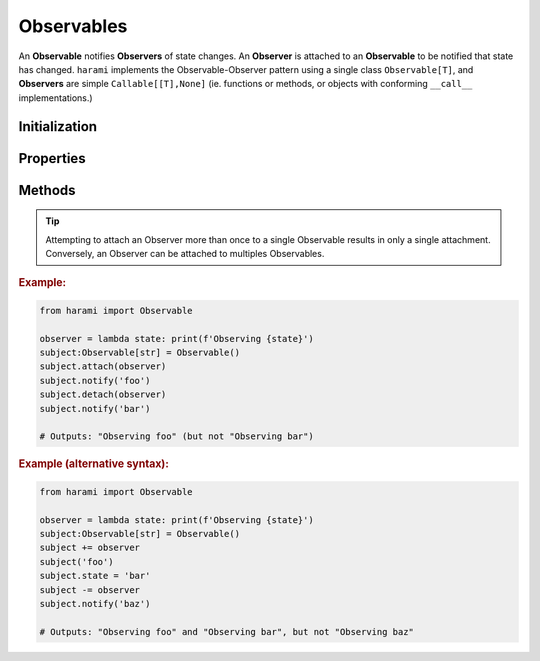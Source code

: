 Observables
===========

An **Observable** notifies **Observers** of state changes. An **Observer** is attached to an **Observable** to be notified that state has changed. ``harami`` implements the Observable-Observer pattern using a single class ``Observable[T]``, and **Observers** are simple ``Callable[[T],None]`` (ie. functions or methods, or objects with conforming ``__call__`` implementations.)

Initialization
--------------

.. py:currentmodule:: harami

.. py:class:: Observable()
    :canonical: harami.observables.Observable

    ``Observable`` init does not accept any parameters.

Properties
----------

.. py:attribute:: Observable.state

    The most-recent state of the Observable.

    :type: Any


Methods
-------

.. py:method:: Observable.attach(observer)

    Attach an Observer.

    :param Observer observer: A callable that accepts a single parameter (the state being observed.)


.. tip:: Attempting to attach an Observer more than once to a single Observable results in only a single attachment. Conversely, an Observer can be attached to multiples Observables.


.. py:method:: Observable.detach(observer)

    Detach an Observer.

    :param Observer observer: An observer that was previously attached to the Observable, to be detached.


.. py:method:: notify(state)

    Notifies attached Observers of a state change.

    :param T state: The state change observed.


.. rubric:: Example:

.. code:: python

    from harami import Observable

    observer = lambda state: print(f'Observing {state}')
    subject:Observable[str] = Observable()
    subject.attach(observer)
    subject.notify('foo')
    subject.detach(observer)
    subject.notify('bar')

    # Outputs: "Observing foo" (but not "Observing bar")


.. rubric:: Example (alternative syntax):

.. code:: python

    from harami import Observable

    observer = lambda state: print(f'Observing {state}')
    subject:Observable[str] = Observable()
    subject += observer
    subject('foo')
    subject.state = 'bar'
    subject -= observer
    subject.notify('baz')

    # Outputs: "Observing foo" and "Observing bar", but not "Observing baz"


